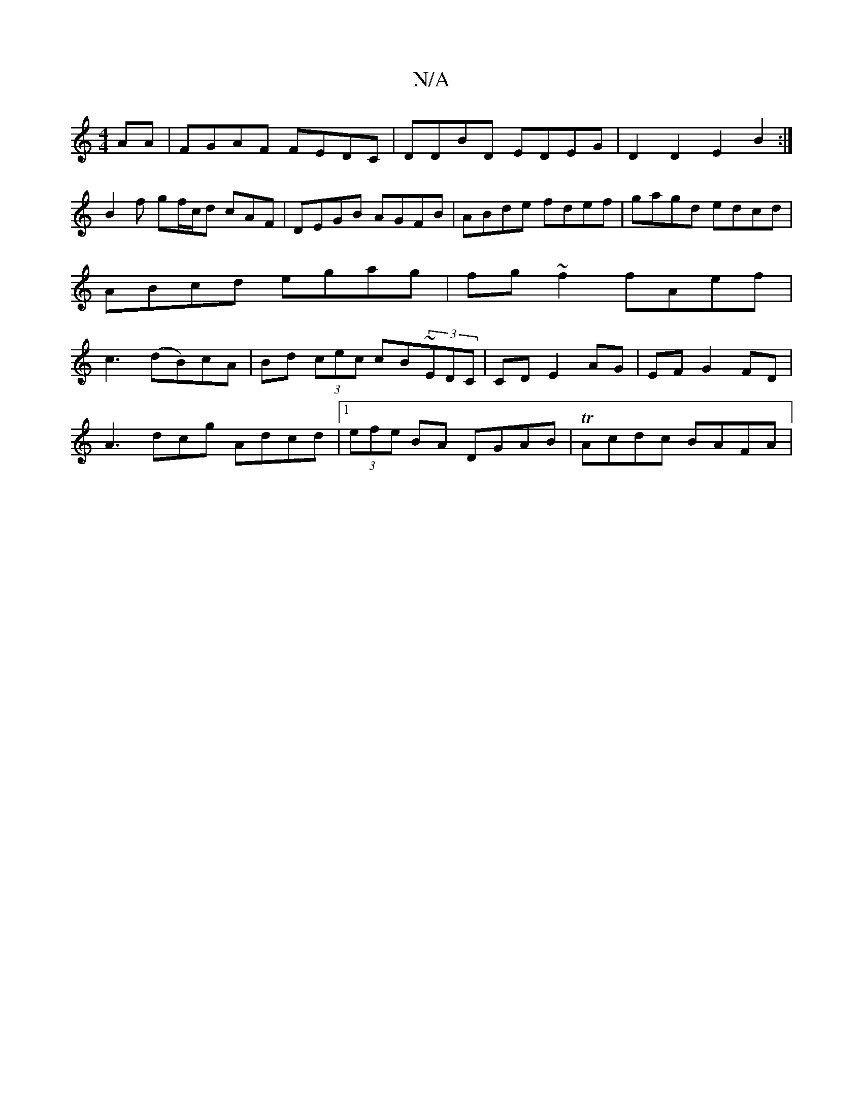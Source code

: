 X:1
T:N/A
M:4/4
R:N/A
K:Cmajor
AA|FGAF FEDC|DDBD EDEG|D2 D2 E2 B2:|
B2f gf/c/d cAF|DEGB AGFB|ABde fdef | gagd edcd | ABcd egag | fg~f2 fAef | c3 (dB)cA | Bd (3cec cB~(3EDC|CD E2 AG|EF G2- FD|
A3 dcg Adcd|1 (3efe BA DGAB|TAcdc BAFA|